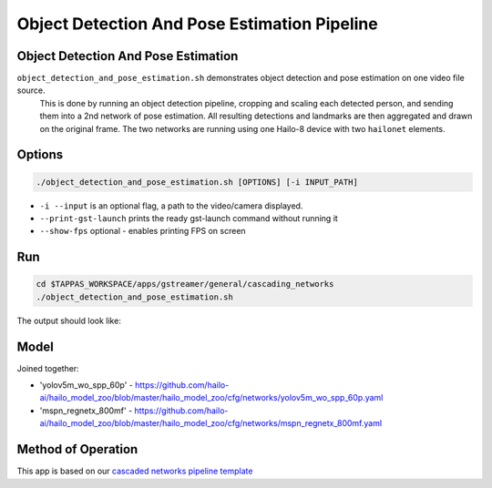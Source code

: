 
Object Detection And Pose Estimation Pipeline
============================================

Object Detection And Pose Estimation
------------------------------------

``object_detection_and_pose_estimation.sh`` demonstrates object detection and pose estimation on one video file source.
 This is done by running an object detection pipeline, cropping and scaling each detected person, and sending them into a 2nd network of pose estimation. All resulting detections and landmarks are then aggregated and drawn on the original frame. The two networks are running using one Hailo-8 device with two ``hailonet`` elements.

Options
-------

.. code-block:: sh

   ./object_detection_and_pose_estimation.sh [OPTIONS] [-i INPUT_PATH]


* ``-i --input`` is an optional flag, a path to the video/camera displayed.
* ``--print-gst-launch`` prints the ready gst-launch command without running it
* ``--show-fps``  optional - enables printing FPS on screen

Run
---

.. code-block:: sh

   cd $TAPPAS_WORKSPACE/apps/gstreamer/general/cascading_networks
   ./object_detection_and_pose_estimation.sh

The output should look like:


.. raw:: html

   <div align="center">
       <img src="readme_resources/object_detection_and_pose_estimation.gif" width="600px" height="250px"/>
   </div>


Model
-----

Joined together:

* 'yolov5m_wo_spp_60p' - https://github.com/hailo-ai/hailo_model_zoo/blob/master/hailo_model_zoo/cfg/networks/yolov5m_wo_spp_60p.yaml
* 'mspn_regnetx_800mf' - https://github.com/hailo-ai/hailo_model_zoo/blob/master/hailo_model_zoo/cfg/networks/mspn_regnetx_800mf.yaml

Method of Operation
-------------------

This app is based on our `cascaded networks pipeline template <../../../../../docs/pipelines/cascaded_nets.rst>`_
